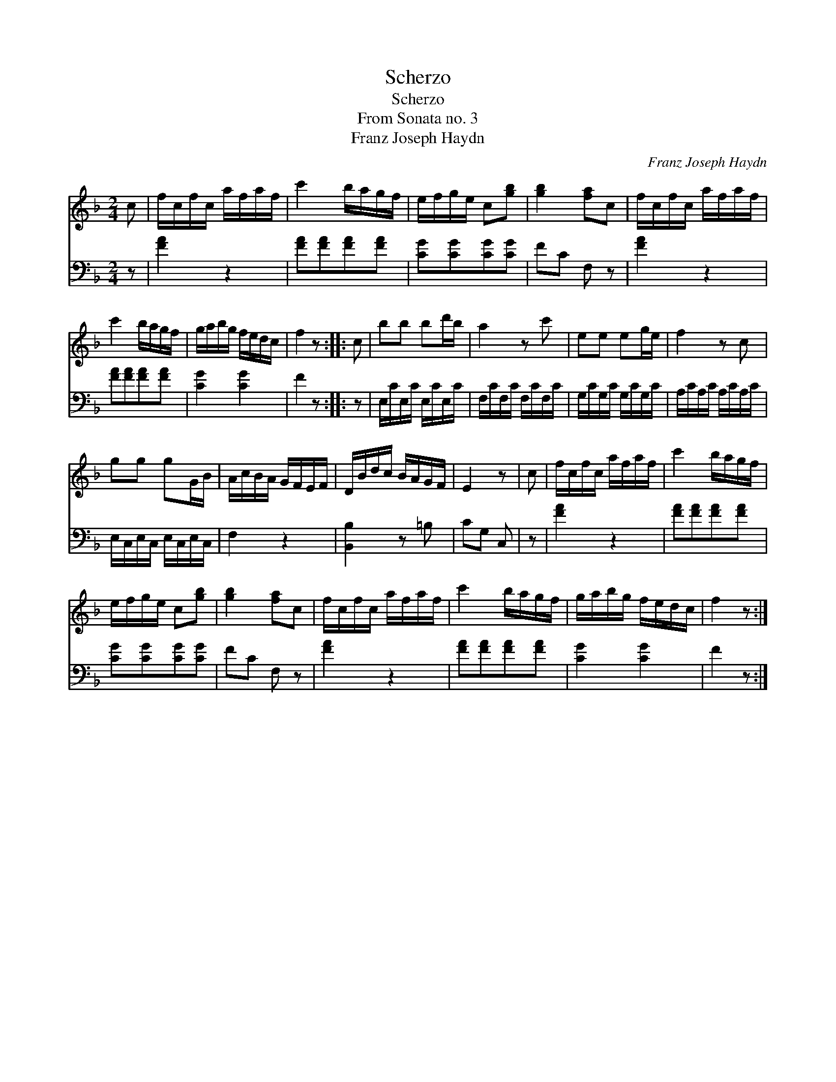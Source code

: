 X:1
T:Scherzo
T:Scherzo
T:From Sonata no. 3
T:Franz Joseph Haydn
C:Franz Joseph Haydn
%%score 1 2
L:1/8
M:2/4
K:F
V:1 treble 
V:2 bass 
V:1
 c | f/c/f/c/ a/f/a/f/ | c'2 b/a/g/f/ | e/f/g/e/ c[gb] | [gb]2 [fa]c | f/c/f/c/ a/f/a/f/ | %6
 c'2 b/a/g/f/ | g/a/b/g/ f/e/d/c/ | f2 z :: c | bb bd'/b/ | a2 z c' | ee eg/e/ | f2 z c | %14
 gg gG/B/ | A/c/B/A/ G/F/E/F/ | D/B/d/c/ B/A/G/F/ | E2 z | c | f/c/f/c/ a/f/a/f/ | c'2 b/a/g/f/ | %21
 e/f/g/e/ c[gb] | [gb]2 [fa]c | f/c/f/c/ a/f/a/f/ | c'2 b/a/g/f/ | g/a/b/g/ f/e/d/c/ | f2 z :| %27
V:2
 z | [FA]2 z2 | [FA][FA][FA][FA] | [CG][CG][CG][CG] | FC F, z | [FA]2 z2 | [FA][FA][FA][FA] | %7
 [CG]2 [CG]2 | F2 z :: z | E,/C/E,/C/ E,/C/E,/C/ | F,/C/F,/C/ F,/C/F,/C/ | G,/C/G,/C/ G,/C/G,/C/ | %13
 A,/C/A,/C/ A,/C/A,/C/ | E,/C,/E,/C,/ E,/C,/E,/C,/ | F,2 z2 | [B,,B,]2 z =B, | CG, C, | z | %19
 [FA]2 z2 | [FA][FA][FA][FA] | [CG][CG][CG][CG] | FC F, z | [FA]2 z2 | [FA][FA][FA][FA] | %25
 [CG]2 [CG]2 | F2 z :| %27

